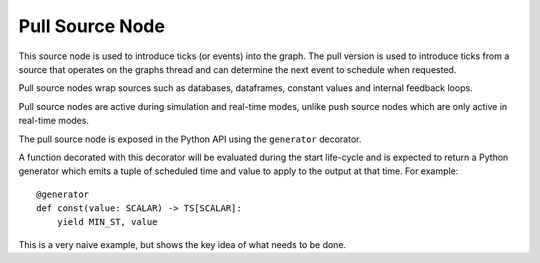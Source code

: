 Pull Source Node
================

This source node is used to introduce ticks (or events) into the graph. The pull version
is used to introduce ticks from a source that operates on the graphs thread and can
determine the next event to schedule when requested.

Pull source nodes wrap sources such as databases, dataframes, constant values and
internal feedback loops.

Pull source nodes are active during simulation and real-time modes, unlike push
source nodes which are only active in real-time modes.

The pull source node is exposed in the Python API using the ``generator`` decorator.

A function decorated with this decorator will be evaluated during the start life-cycle
and is expected to return a Python generator which emits a tuple of scheduled time and
value to apply to the output at that time. For example:

::

    @generator
    def const(value: SCALAR) -> TS[SCALAR]:
        yield MIN_ST, value

This is a very naive example, but shows the key idea of what needs to be done.

